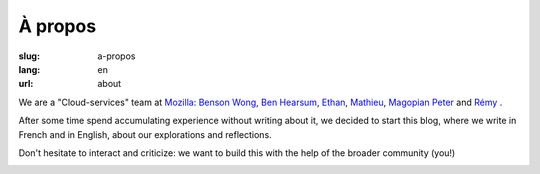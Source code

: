 À propos
########

:slug: a-propos
:lang: en
:url: about

We are a "Cloud-services" team at `Mozilla <https://www.mozilla.com/>`_:
`Benson Wong <https://twitter.com/mostlygeek>`_,
`Ben Hearsum <https://twitter.com/bhearsum>`_,
`Ethan <https://twitter.com/EthanIsMumbling>`_,
`Mathieu <https://twitter.com/leplatrem>`_,
`Magopian <https://twitter.com/magopian>`_
`Peter <https://twitter.com/peterbe>`_
and
`Rémy <https://twitter.com/Natim>`_ .

After some time spend accumulating experience without writing about
it, we decided to start this blog, where we write in French and in
English, about our explorations and reflections.

Don't hesitate to interact and criticize: we want to build this with
the help of the broader community (you!)

.. image:: {filename}/images/service_de_nuages.png
    :alt: "Service des nuages" logotype.
